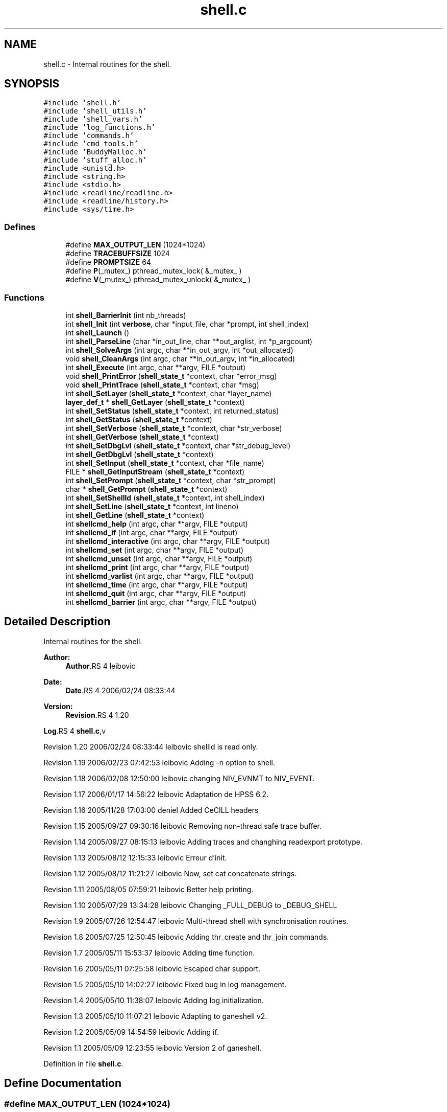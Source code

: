 .TH "shell.c" 3 "9 Apr 2008" "Version 0.1" "ganeshell" \" -*- nroff -*-
.ad l
.nh
.SH NAME
shell.c \- Internal routines for the shell. 
.SH SYNOPSIS
.br
.PP
\fC#include 'shell.h'\fP
.br
\fC#include 'shell_utils.h'\fP
.br
\fC#include 'shell_vars.h'\fP
.br
\fC#include 'log_functions.h'\fP
.br
\fC#include 'commands.h'\fP
.br
\fC#include 'cmd_tools.h'\fP
.br
\fC#include 'BuddyMalloc.h'\fP
.br
\fC#include 'stuff_alloc.h'\fP
.br
\fC#include <unistd.h>\fP
.br
\fC#include <string.h>\fP
.br
\fC#include <stdio.h>\fP
.br
\fC#include <readline/readline.h>\fP
.br
\fC#include <readline/history.h>\fP
.br
\fC#include <sys/time.h>\fP
.br

.SS "Defines"

.in +1c
.ti -1c
.RI "#define \fBMAX_OUTPUT_LEN\fP   (1024*1024)"
.br
.ti -1c
.RI "#define \fBTRACEBUFFSIZE\fP   1024"
.br
.ti -1c
.RI "#define \fBPROMPTSIZE\fP   64"
.br
.ti -1c
.RI "#define \fBP\fP(_mutex_)   pthread_mutex_lock( &_mutex_ )"
.br
.ti -1c
.RI "#define \fBV\fP(_mutex_)   pthread_mutex_unlock( &_mutex_ )"
.br
.in -1c
.SS "Functions"

.in +1c
.ti -1c
.RI "int \fBshell_BarrierInit\fP (int nb_threads)"
.br
.ti -1c
.RI "int \fBshell_Init\fP (int \fBverbose\fP, char *input_file, char *prompt, int shell_index)"
.br
.ti -1c
.RI "int \fBshell_Launch\fP ()"
.br
.ti -1c
.RI "int \fBshell_ParseLine\fP (char *in_out_line, char **out_arglist, int *p_argcount)"
.br
.ti -1c
.RI "int \fBshell_SolveArgs\fP (int argc, char **in_out_argv, int *out_allocated)"
.br
.ti -1c
.RI "void \fBshell_CleanArgs\fP (int argc, char **in_out_argv, int *in_allocated)"
.br
.ti -1c
.RI "int \fBshell_Execute\fP (int argc, char **argv, FILE *output)"
.br
.ti -1c
.RI "void \fBshell_PrintError\fP (\fBshell_state_t\fP *context, char *error_msg)"
.br
.ti -1c
.RI "void \fBshell_PrintTrace\fP (\fBshell_state_t\fP *context, char *msg)"
.br
.ti -1c
.RI "int \fBshell_SetLayer\fP (\fBshell_state_t\fP *context, char *layer_name)"
.br
.ti -1c
.RI "\fBlayer_def_t\fP * \fBshell_GetLayer\fP (\fBshell_state_t\fP *context)"
.br
.ti -1c
.RI "int \fBshell_SetStatus\fP (\fBshell_state_t\fP *context, int returned_status)"
.br
.ti -1c
.RI "int \fBshell_GetStatus\fP (\fBshell_state_t\fP *context)"
.br
.ti -1c
.RI "int \fBshell_SetVerbose\fP (\fBshell_state_t\fP *context, char *str_verbose)"
.br
.ti -1c
.RI "int \fBshell_GetVerbose\fP (\fBshell_state_t\fP *context)"
.br
.ti -1c
.RI "int \fBshell_SetDbgLvl\fP (\fBshell_state_t\fP *context, char *str_debug_level)"
.br
.ti -1c
.RI "int \fBshell_GetDbgLvl\fP (\fBshell_state_t\fP *context)"
.br
.ti -1c
.RI "int \fBshell_SetInput\fP (\fBshell_state_t\fP *context, char *file_name)"
.br
.ti -1c
.RI "FILE * \fBshell_GetInputStream\fP (\fBshell_state_t\fP *context)"
.br
.ti -1c
.RI "int \fBshell_SetPrompt\fP (\fBshell_state_t\fP *context, char *str_prompt)"
.br
.ti -1c
.RI "char * \fBshell_GetPrompt\fP (\fBshell_state_t\fP *context)"
.br
.ti -1c
.RI "int \fBshell_SetShellId\fP (\fBshell_state_t\fP *context, int shell_index)"
.br
.ti -1c
.RI "int \fBshell_SetLine\fP (\fBshell_state_t\fP *context, int lineno)"
.br
.ti -1c
.RI "int \fBshell_GetLine\fP (\fBshell_state_t\fP *context)"
.br
.ti -1c
.RI "int \fBshellcmd_help\fP (int argc, char **argv, FILE *output)"
.br
.ti -1c
.RI "int \fBshellcmd_if\fP (int argc, char **argv, FILE *output)"
.br
.ti -1c
.RI "int \fBshellcmd_interactive\fP (int argc, char **argv, FILE *output)"
.br
.ti -1c
.RI "int \fBshellcmd_set\fP (int argc, char **argv, FILE *output)"
.br
.ti -1c
.RI "int \fBshellcmd_unset\fP (int argc, char **argv, FILE *output)"
.br
.ti -1c
.RI "int \fBshellcmd_print\fP (int argc, char **argv, FILE *output)"
.br
.ti -1c
.RI "int \fBshellcmd_varlist\fP (int argc, char **argv, FILE *output)"
.br
.ti -1c
.RI "int \fBshellcmd_time\fP (int argc, char **argv, FILE *output)"
.br
.ti -1c
.RI "int \fBshellcmd_quit\fP (int argc, char **argv, FILE *output)"
.br
.ti -1c
.RI "int \fBshellcmd_barrier\fP (int argc, char **argv, FILE *output)"
.br
.in -1c
.SH "Detailed Description"
.PP 
Internal routines for the shell. 

\fBAuthor:\fP
.RS 4
\fBAuthor\fP.RS 4
leibovic 
.RE
.PP
.RE
.PP
\fBDate:\fP
.RS 4
\fBDate\fP.RS 4
2006/02/24 08:33:44 
.RE
.PP
.RE
.PP
\fBVersion:\fP
.RS 4
\fBRevision\fP.RS 4
1.20 
.RE
.PP
.RE
.PP
\fBLog\fP.RS 4
\fBshell.c\fP,v 
.RE
.PP
Revision 1.20 2006/02/24 08:33:44 leibovic shellid is read only.
.PP
Revision 1.19 2006/02/23 07:42:53 leibovic Adding -n option to shell.
.PP
Revision 1.18 2006/02/08 12:50:00 leibovic changing NIV_EVNMT to NIV_EVENT.
.PP
Revision 1.17 2006/01/17 14:56:22 leibovic Adaptation de HPSS 6.2.
.PP
Revision 1.16 2005/11/28 17:03:00 deniel Added CeCILL headers
.PP
Revision 1.15 2005/09/27 09:30:16 leibovic Removing non-thread safe trace buffer.
.PP
Revision 1.14 2005/09/27 08:15:13 leibovic Adding traces and changhing readexport prototype.
.PP
Revision 1.13 2005/08/12 12:15:33 leibovic Erreur d'init.
.PP
Revision 1.12 2005/08/12 11:21:27 leibovic Now, set cat concatenate strings.
.PP
Revision 1.11 2005/08/05 07:59:21 leibovic Better help printing.
.PP
Revision 1.10 2005/07/29 13:34:28 leibovic Changing _FULL_DEBUG to _DEBUG_SHELL
.PP
Revision 1.9 2005/07/26 12:54:47 leibovic Multi-thread shell with synchronisation routines.
.PP
Revision 1.8 2005/07/25 12:50:45 leibovic Adding thr_create and thr_join commands.
.PP
Revision 1.7 2005/05/11 15:53:37 leibovic Adding time function.
.PP
Revision 1.6 2005/05/11 07:25:58 leibovic Escaped char support.
.PP
Revision 1.5 2005/05/10 14:02:27 leibovic Fixed bug in log management.
.PP
Revision 1.4 2005/05/10 11:38:07 leibovic Adding log initialization.
.PP
Revision 1.3 2005/05/10 11:07:21 leibovic Adapting to ganeshell v2.
.PP
Revision 1.2 2005/05/09 14:54:59 leibovic Adding if.
.PP
Revision 1.1 2005/05/09 12:23:55 leibovic Version 2 of ganeshell.
.PP
Definition in file \fBshell.c\fP.
.SH "Define Documentation"
.PP 
.SS "#define MAX_OUTPUT_LEN   (1024*1024)"
.PP
Definition at line 173 of file shell.c.
.PP
Referenced by shell_SolveArgs(), and shellcmd_set().
.SS "#define P(_mutex_)   pthread_mutex_lock( &_mutex_ )"
.PP
Definition at line 187 of file shell.c.
.PP
Referenced by shell_BarrierInit().
.SS "#define PROMPTSIZE   64"
.PP
Definition at line 177 of file shell.c.
.SS "#define TRACEBUFFSIZE   1024"
.PP
Definition at line 175 of file shell.c.
.PP
Referenced by shell_Execute(), shell_SetDbgLvl(), shell_SetInput(), shell_SetLayer(), shell_SetLine(), shell_SetPrompt(), shell_SetShellId(), shell_SetStatus(), shell_SetVerbose(), shell_SolveArgs(), shellcmd_barrier(), shellcmd_help(), shellcmd_interactive(), shellcmd_quit(), shellcmd_set(), shellcmd_unset(), and shellcmd_varlist().
.SS "#define V(_mutex_)   pthread_mutex_unlock( &_mutex_ )"
.PP
Definition at line 188 of file shell.c.
.PP
Referenced by shell_BarrierInit().
.SH "Function Documentation"
.PP 
.SS "int shell_BarrierInit (int nb_threads)"
.PP
Initialize the barrier for shell synchronization routines. The number of threads to wait for is given as parameter. 
.PP
Definition at line 209 of file shell.c.
.PP
References P, and V.
.PP
Referenced by main().
.SS "void shell_CleanArgs (int argc, char ** in_out_argv, int * in_allocated)"
.PP
shell_CleanArgs: Free allocated arguments.
.PP
\fBParameters:\fP
.RS 4
\fIargc\fP The number of command line tokens. 
.br
\fIin_out_argv\fP The list of command line tokens (modified). 
.br
\fIin_allocated\fP Indicates which tokens must be freed. 
.RE
.PP

.PP
Definition at line 1090 of file shell.c.
.PP
Referenced by shell_Launch(), and shell_SolveArgs().
.SS "int shell_Execute (int argc, char ** argv, FILE * output)"
.PP
shell_Execute: Commands dispatcher.
.PP
\fBParameters:\fP
.RS 4
\fIargc\fP The number of arguments of this command. 
.br
\fIargv\fP The arguments for this command. 
.br
\fIoutput\fP The output stream of this command.
.RE
.PP
\fBReturns:\fP
.RS 4
The returned status of this command. 
.RE
.PP

.PP
Definition at line 1123 of file shell.c.
.PP
References command_def__::command_func, layer_def__::command_list, command_def__::command_name, layer_def_t, layer_def__::setlog_func, shell_GetDbgLvl(), shell_GetLayer(), shell_GetVerbose(), shell_PrintError(), shell_PrintTrace(), shell_state_t, and TRACEBUFFSIZE.
.PP
Referenced by shell_Launch(), shell_SolveArgs(), shellcmd_if(), and shellcmd_time().
.SS "int shell_GetDbgLvl (\fBshell_state_t\fP * context)"
.PP
shell_GetDbgLvl Get the special variable $DEBUG_LEVEL and $DBG_LVL (internal use). 
.PP
Definition at line 1558 of file shell.c.
.PP
References shell_state__::debug_level, and shell_state_t.
.SS "FILE* shell_GetInputStream (\fBshell_state_t\fP * context)"
.PP
shell_GetInputStream Get the input stream for reading commands (internal use). 
.PP
Definition at line 1688 of file shell.c.
.PP
References shell_state__::input_stream, and shell_state_t.
.SS "\fBlayer_def_t\fP* shell_GetLayer (\fBshell_state_t\fP * context)"
.PP
shell_GetLayer: Retrieves the current active layer (internal use). 
.PP
Definition at line 1366 of file shell.c.
.PP
References shell_state__::layer, layer_def_t, and shell_state_t.
.PP
Referenced by shell_Execute(), and shellcmd_help().
.SS "int shell_GetLine (\fBshell_state_t\fP * context)"
.PP
shell_GetLine Get the special variable $LINE 
.PP
Definition at line 1790 of file shell.c.
.PP
References shell_state__::line, and shell_state_t.
.PP
Referenced by shell_Launch(), shell_PrintError(), and shell_PrintTrace().
.SS "char* shell_GetPrompt (\fBshell_state_t\fP * context)"
.PP
shell_GetPrompt Get the special variable $PROMPT 
.PP
Definition at line 1724 of file shell.c.
.PP
References get_var_value(), and shell_state_t.
.SS "int shell_GetStatus (\fBshell_state_t\fP * context)"
.PP
shell_GetStatus Get the special variables $? or $STATUS (internal use). 
.PP
Definition at line 1416 of file shell.c.
.PP
References shell_state_t, and shell_state__::status.
.SS "int shell_GetVerbose (\fBshell_state_t\fP * context)"
.PP
shell_GetVerbose Get the special variable $VERBOSE (internal use). 
.PP
Definition at line 1490 of file shell.c.
.PP
References shell_state_t, and shell_state__::verbose.
.PP
Referenced by shell_Execute(), shell_PrintTrace(), and shellcmd_varlist().
.SS "int shell_Init (int verbose, char * input_file, char * prompt, int shell_index)"
.PP
Initialize the shell. The command line for the shell is given as parameter. 
.PP
\fBParameters:\fP
.RS 4
\fIinput_file\fP the file to read from (NULL if stdin). 
.RE
.PP

.PP
Definition at line 358 of file shell.c.
.PP
References NULL, shell_SetDbgLvl(), shell_SetInput(), shell_SetPrompt(), shell_SetShellId(), shell_SetVerbose(), shell_state_t, and verbose.
.PP
Referenced by LaunchShell(), and main().
.SS "int shell_Launch ()"
.PP
Run the interpreter. 
.PP
Definition at line 473 of file shell.c.
.PP
References shell_state__::input_stream, shell_state__::interactive, MAX_LINE_LEN, shell_CleanArgs(), shell_Execute(), shell_GetLine(), shell_ParseLine(), shell_SetLine(), shell_SetStatus(), shell_SolveArgs(), and shell_state_t.
.PP
Referenced by LaunchShell(), and main().
.SS "int shell_ParseLine (char * in_out_line, char ** out_arglist, int * p_argcount)"
.PP
shell_ParseLine: Extract an arglist from a command line.
.PP
\fBParameters:\fP
.RS 4
\fIin_out_line\fP The command line (modified). 
.br
\fIout_arglist\fP The list of command line tokens. 
.br
\fIp_argcount\fP The number of command line tokens.
.RE
.PP
\fBReturns:\fP
.RS 4
0 if no errors. 
.RE
.PP

.PP
Definition at line 695 of file shell.c.
.PP
Referenced by shell_Launch(), and shell_SolveArgs().
.SS "void shell_PrintError (\fBshell_state_t\fP * context, char * error_msg)"
.PP
shell_PrintError: Prints an error. 
.PP
Definition at line 1257 of file shell.c.
.PP
References get_var_value(), shell_GetLine(), and shell_state_t.
.PP
Referenced by shell_Execute(), shell_SetDbgLvl(), shell_SetInput(), shell_SetLayer(), shell_SetLine(), shell_SetPrompt(), shell_SetShellId(), shell_SetStatus(), shell_SetVerbose(), shell_SolveArgs(), shellcmd_barrier(), shellcmd_help(), shellcmd_interactive(), shellcmd_quit(), shellcmd_set(), shellcmd_unset(), and shellcmd_varlist().
.SS "void shell_PrintTrace (\fBshell_state_t\fP * context, char * msg)"
.PP
shell_PrintTrace: Prints a verbose trace. 
.PP
Definition at line 1275 of file shell.c.
.PP
References get_var_value(), shell_GetLine(), shell_GetVerbose(), and shell_state_t.
.PP
Referenced by shell_Execute(), shell_SetInput(), and shell_SetLayer().
.SS "int shell_SetDbgLvl (\fBshell_state_t\fP * context, char * str_debug_level)"
.PP
shell_SetDbgLvl Set the special variables $DEBUG_LEVEL and $DBG_LVL 
.PP
Definition at line 1500 of file shell.c.
.PP
References shell_state__::debug_level, set_var_value(), shell_PrintError(), shell_state_t, and TRACEBUFFSIZE.
.PP
Referenced by shell_Init(), and shellcmd_set().
.SS "int shell_SetInput (\fBshell_state_t\fP * context, char * file_name)"
.PP
shell_SetInput Set the input for reading commands and set the value of $INPUT and $INTERACTIVE.
.PP
\fBParameters:\fP
.RS 4
\fIfile_name:\fP a script file or NULL for reading from stdin. 
.RE
.PP

.PP
Definition at line 1573 of file shell.c.
.PP
References shell_state__::input_stream, shell_state__::interactive, set_var_value(), shell_PrintError(), shell_PrintTrace(), shell_SetLine(), shell_state_t, and TRACEBUFFSIZE.
.PP
Referenced by shell_Init(), shellcmd_interactive(), and shellcmd_set().
.SS "int shell_SetLayer (\fBshell_state_t\fP * context, char * layer_name)"
.PP
shell_SetLayer: Set the current active layer. 
.PP
\fBReturns:\fP
.RS 4
0 if OK. else, an error code. 
.RE
.PP

.PP
Definition at line 1306 of file shell.c.
.PP
References shell_state__::layer, layer_def_t, layer_def__::layer_name, set_var_value(), shell_PrintError(), shell_PrintTrace(), shell_state_t, and TRACEBUFFSIZE.
.PP
Referenced by shellcmd_set().
.SS "int shell_SetLine (\fBshell_state_t\fP * context, int lineno)"
.PP
shell_SetLine Set the special variable $LINE 
.PP
Definition at line 1761 of file shell.c.
.PP
References shell_state__::line, set_var_value(), shell_PrintError(), shell_state_t, and TRACEBUFFSIZE.
.PP
Referenced by shell_Launch(), and shell_SetInput().
.SS "int shell_SetPrompt (\fBshell_state_t\fP * context, char * str_prompt)"
.PP
shell_SetPrompt Set the special variable $PROMPT 
.PP
Definition at line 1703 of file shell.c.
.PP
References set_var_value(), shell_PrintError(), shell_state_t, and TRACEBUFFSIZE.
.PP
Referenced by shell_Init(), and shellcmd_set().
.SS "int shell_SetShellId (\fBshell_state_t\fP * context, int shell_index)"
.PP
shell_SetShellId Set the special variable $SHELLID 
.PP
Definition at line 1735 of file shell.c.
.PP
References set_var_value(), shell_PrintError(), shell_state_t, and TRACEBUFFSIZE.
.PP
Referenced by shell_Init().
.SS "int shell_SetStatus (\fBshell_state_t\fP * context, int returned_status)"
.PP
shell_SetStatus Set the special variables $? and $STATUS. 
.PP
Definition at line 1378 of file shell.c.
.PP
References set_var_value(), shell_PrintError(), shell_state_t, shell_state__::status, and TRACEBUFFSIZE.
.PP
Referenced by shell_Launch(), shell_SolveArgs(), and shellcmd_set().
.SS "int shell_SetVerbose (\fBshell_state_t\fP * context, char * str_verbose)"
.PP
shell_SetVerbose Set the special variable $VERBOSE. 
.PP
Definition at line 1426 of file shell.c.
.PP
References set_var_value(), shell_PrintError(), shell_state_t, TRACEBUFFSIZE, and shell_state__::verbose.
.PP
Referenced by shell_Init(), and shellcmd_set().
.SS "int shell_SolveArgs (int argc, char ** in_out_argv, int * out_allocated)"
.PP
shell_SolveArgs: Interprets arguments if they are vars or commands.
.PP
\fBParameters:\fP
.RS 4
\fIargc\fP The number of command line tokens. 
.br
\fIin_out_argv\fP The list of command line tokens (modified). 
.br
\fIout_allocated\fP Indicates which tokens must be freed.
.RE
.PP
\fBReturns:\fP
.RS 4
0 if no errors. 
.RE
.PP

.PP
Definition at line 804 of file shell.c.
.PP
References get_var_value(), MAX_OUTPUT_LEN, shell_CleanArgs(), shell_Execute(), shell_ParseLine(), shell_PrintError(), shell_SetStatus(), shell_state_t, and TRACEBUFFSIZE.
.PP
Referenced by shell_Launch().
.SS "int shellcmd_barrier (int argc, char ** argv, FILE * output)"
.PP
Definition at line 2306 of file shell.c.
.PP
References shell_PrintError(), and TRACEBUFFSIZE.
.SS "int shellcmd_help (int argc, char ** argv, FILE * output)"
.PP
Definition at line 1802 of file shell.c.
.PP
References command_def__::command_help, layer_def__::command_list, command_def__::command_name, layer_def_t, layer_def__::layer_name, shell_GetLayer(), shell_PrintError(), and TRACEBUFFSIZE.
.SS "int shellcmd_if (int argc, char ** argv, FILE * output)"
.PP
Definition at line 1879 of file shell.c.
.PP
References shell_Execute().
.SS "int shellcmd_interactive (int argc, char ** argv, FILE * output)"
.PP
Definition at line 1973 of file shell.c.
.PP
References NULL, shell_PrintError(), shell_SetInput(), and TRACEBUFFSIZE.
.SS "int shellcmd_print (int argc, char ** argv, FILE * output)"
.PP
Definition at line 2179 of file shell.c.
.SS "int shellcmd_quit (int argc, char ** argv, FILE * output)"
.PP
Definition at line 2278 of file shell.c.
.PP
References shell_PrintError(), and TRACEBUFFSIZE.
.SS "int shellcmd_set (int argc, char ** argv, FILE * output)"
.PP
Definition at line 2003 of file shell.c.
.PP
References concat(), is_authorized_varname(), MAX_OUTPUT_LEN, my_atoi(), set_var_value(), shell_PrintError(), shell_SetDbgLvl(), shell_SetInput(), shell_SetLayer(), shell_SetPrompt(), shell_SetStatus(), shell_SetVerbose(), and TRACEBUFFSIZE.
.SS "int shellcmd_time (int argc, char ** argv, FILE * output)"
.PP
Definition at line 2231 of file shell.c.
.PP
References NULL, print_timeval, shell_Execute(), and time_diff().
.SS "int shellcmd_unset (int argc, char ** argv, FILE * output)"
.PP
Definition at line 2115 of file shell.c.
.PP
References free_var(), shell_PrintError(), and TRACEBUFFSIZE.
.SS "int shellcmd_varlist (int argc, char ** argv, FILE * output)"
.PP
Definition at line 2201 of file shell.c.
.PP
References print_varlist(), shell_GetVerbose(), shell_PrintError(), and TRACEBUFFSIZE.
.SH "Author"
.PP 
Generated automatically by Doxygen for ganeshell from the source code.
